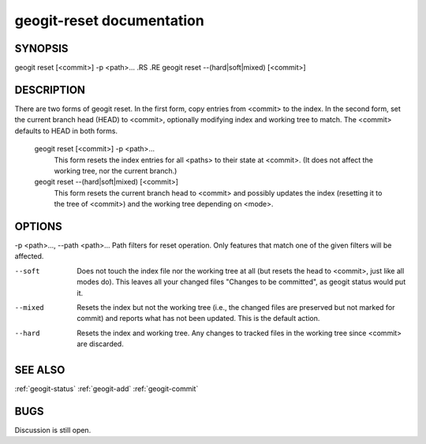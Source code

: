 
.. _geogit-reset:

geogit-reset documentation
#########################



SYNOPSIS
********
geogit reset [<commit>] -p <path>... 
.RS
.RE
geogit reset --(hard|soft|mixed) [<commit>]


DESCRIPTION
***********
There are two forms of geogit reset. In the first form, copy entries from <commit> to the index. In the second form, set the current branch head (HEAD) to <commit>, optionally modifying index and working tree to match. The <commit> defaults to HEAD in both forms.

 geogit reset [<commit>] -p <path>...
  This form resets the index entries for all <paths> to their state at <commit>. (It does not affect the working tree, nor the current branch.)
  
 geogit reset --(hard|soft|mixed) [<commit>]
  This form resets the current branch head to <commit> and possibly updates the index (resetting it to the tree of <commit>) and the working tree depending on <mode>.

OPTIONS
*******    
-p <path>..., --path <path>...     Path filters for reset operation.  Only features that match one of the given filters will be affected.

--soft        Does not touch the index file nor the working tree at all (but resets the head to <commit>, just like all modes do). This leaves all your changed files "Changes to be committed", as geogit status would put it.
   
--mixed       Resets the index but not the working tree (i.e., the changed files are preserved but not marked for commit) and reports what has not been updated. This is the default action.

--hard        Resets the index and working tree. Any changes to tracked files in the working tree since <commit> are discarded.

SEE ALSO
********

:ref:`geogit-status`
:ref:`geogit-add`
:ref:`geogit-commit`

BUGS
****

Discussion is still open.

